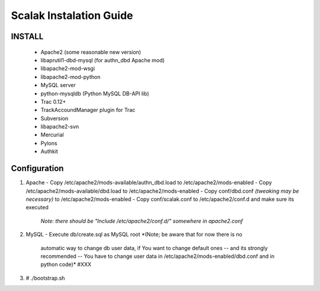 ========================
Scalak Instalation Guide
========================

INSTALL
-------
    - Apache2 (some reasonable new version)
    - libaprutil1-dbd-mysql (for authn_dbd Apache mod)
    - libapache2-mod-wsgi
    - libapache2-mod-python
    - MySQL server
    - python-mysqldb (Python MySQL DB-API lib)
    - Trac 0.12+
    - TrackAccoundManager plugin for Trac
    - Subversion
    - libapache2-svn
    - Mercurial
    - Pylons
    - Authkit


Configuration
-------------

1) Apache
   - Copy /etc/apache2/mods-available/authn_dbd.load to /etc/apache2/mods-enabled
   - Copy /etc/apache2/mods-available/dbd.load to /etc/apache2/mods-enabled
   - Copy conf/dbd.conf *(tweaking may be necessary)* to /etc/apache2/mods-enabled
   - Copy conf/scalak.conf to /etc/apache2/conf.d and make sure its executed
     *Note: there should be "Include /etc/apache2/conf.d/" somewhere in apache2.conf*

2) MySQL
   - Execute db/create.sql as MySQL root *(Note; be aware that for now there is no
        automatic way to change db user data, if You want to change default ones
        -- and its strongly recommended -- You have to change user data in 
        /etc/apache2/mods-enabled/dbd.conf and in python code)* #XXX

3) # ./bootstrap.sh

